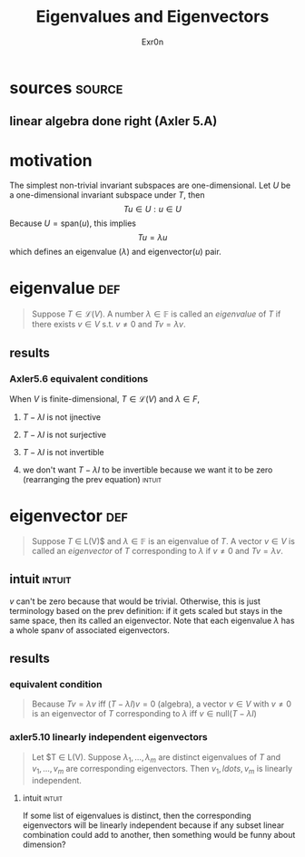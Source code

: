 #+AUTHOR: Exr0n
#+TITLE: Eigenvalues and Eigenvectors
* sources                                                            :source:
** linear algebra done right (Axler 5.A)
* motivation
  The simplest non-trivial invariant subspaces are one-dimensional. Let $U$ be a one-dimensional invariant subspace under $T$, then
  \[ Tu \in U : u \in U \]
  Because $U = \text{span} (u)$, this implies
  \[ Tu = \lambda u \]
  which defines an eigenvalue ($\lambda$) and eigenvector($u$) pair.
* eigenvalue                                                            :def:
  #+begin_quote
  Suppose $T \in \mathcal L(V)$. A number $\lambda \in \mathbb F$ is called an /eigenvalue/ of $T$ if there exists $v \in V$ s.t. $v \neq 0$ and $Tv = \lambda v$.
  #+end_quote
** results
*** Axler5.6 equivalent conditions
	When $V$ is finite-dimensional, $T \in \mathcal L(V)$ and $\lambda \in F$,

***** $T - \lambda I$ is not ijnective

***** $T - \lambda I$ is not surjective

***** $T - \lambda I$ is not invertible

***** we don't want $T - \lambda I$ to be invertible because we want it to be zero  (rearranging the prev equation) :intuit:

* eigenvector                                                           :def:
  #+begin_quote
  Suppose $T$ \in \mathcal L(V)$ and $\lambda \in \mathbb F$ is an eigenvalue of $T$. A vector $v \in V$ is called an /eigenvector/ of $T$ corresponding to $\lambda$ if $v \neq 0$ and $Tv = \lambda v$.
  #+end_quote

** intuit                                                            :intuit:
   $v$ can't be zero because that would be trivial. Otherwise, this is just terminology based on the prev definition: if it gets scaled but stays in the same space, then its called an eigenvector. Note that each eigenvalue $\lambda$ has a whole $\text{span}v$ of associated eigenvectors.

** results

*** equivalent condition
	#+begin_quote
	Because $Tv = \lambda v$ iff $\left(T-\lambda I\right)v = 0$ (algebra), a vector $v \in V$ with $v \neq 0$ is an eigenvector of $T$ corresponding to $\lambda$ iff $v \in \text{null}\left(T-\lambda I\right)$
	#+end_quote


*** axler5.10 linearly independent eigenvectors
	#+begin_quote
	Let $T \in \mathcal L(V). Suppose $\lambda_1, \ldots, \lambda_m$ are distinct eigenvalues of $T$ and $v_1, \ldots, v_m$ are corresponding eigenvectors. Then $v_1,ldots, v_m$ is linearly independent.
	#+end_quote

**** intuit                                                          :intuit:
	 If some list of eigenvalues is distinct, then the corresponding eigenvectors will be linearly independent because if any subset linear combination could add to another, then something would be funny about dimension?
